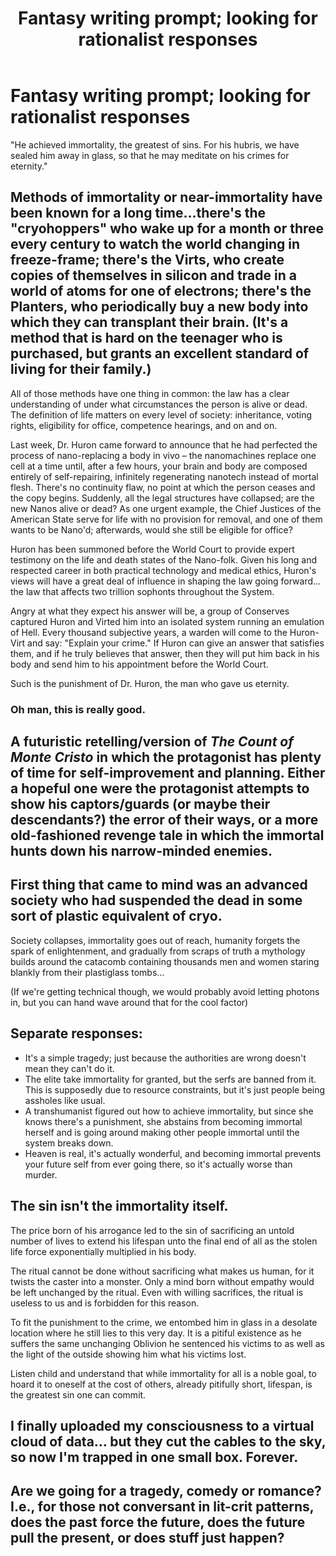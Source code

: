 #+TITLE: Fantasy writing prompt; looking for rationalist responses

* Fantasy writing prompt; looking for rationalist responses
:PROPERTIES:
:Author: Torvacht
:Score: 6
:DateUnix: 1422666804.0
:DateShort: 2015-Jan-31
:END:
"He achieved immortality, the greatest of sins. For his hubris, we have sealed him away in glass, so that he may meditate on his crimes for eternity."


** Methods of immortality or near-immortality have been known for a long time...there's the "cryohoppers" who wake up for a month or three every century to watch the world changing in freeze-frame; there's the Virts, who create copies of themselves in silicon and trade in a world of atoms for one of electrons; there's the Planters, who periodically buy a new body into which they can transplant their brain. (It's a method that is hard on the teenager who is purchased, but grants an excellent standard of living for their family.)

All of those methods have one thing in common: the law has a clear understanding of under what circumstances the person is alive or dead. The definition of life matters on every level of society: inheritance, voting rights, eligibility for office, competence hearings, and on and on.

Last week, Dr. Huron came forward to announce that he had perfected the process of nano-replacing a body in vivo -- the nanomachines replace one cell at a time until, after a few hours, your brain and body are composed entirely of self-repairing, infinitely regenerating nanotech instead of mortal flesh. There's no continuity flaw, no point at which the person ceases and the copy begins. Suddenly, all the legal structures have collapsed; are the new Nanos alive or dead? As one urgent example, the Chief Justices of the American State serve for life with no provision for removal, and one of them wants to be Nano'd; afterwards, would she still be eligible for office?

Huron has been summoned before the World Court to provide expert testimony on the life and death states of the Nano-folk. Given his long and respected career in both practical technology and medical ethics, Huron's views will have a great deal of influence in shaping the law going forward...the law that affects two trillion sophonts throughout the System.

Angry at what they expect his answer will be, a group of Conserves captured Huron and Virted him into an isolated system running an emulation of Hell. Every thousand subjective years, a warden will come to the Huron-Virt and say: "Explain your crime." If Huron can give an answer that satisfies them, and if he truly believes that answer, then they will put him back in his body and send him to his appointment before the World Court.

Such is the punishment of Dr. Huron, the man who gave us eternity.
:PROPERTIES:
:Author: eaglejarl
:Score: 8
:DateUnix: 1422742117.0
:DateShort: 2015-Feb-01
:END:

*** Oh man, this is really good.
:PROPERTIES:
:Author: Torvacht
:Score: 3
:DateUnix: 1422768741.0
:DateShort: 2015-Feb-01
:END:


** A futuristic retelling/version of /The Count of Monte Cristo/ in which the protagonist has plenty of time for self-improvement and planning. Either a hopeful one were the protagonist attempts to show his captors/guards (or maybe their descendants?) the error of their ways, or a more old-fashioned revenge tale in which the immortal hunts down his narrow-minded enemies.
:PROPERTIES:
:Author: The_Mad_Duke
:Score: 6
:DateUnix: 1422748493.0
:DateShort: 2015-Feb-01
:END:


** First thing that came to mind was an advanced society who had suspended the dead in some sort of plastic equivalent of cryo.

Society collapses, immortality goes out of reach, humanity forgets the spark of enlightenment, and gradually from scraps of truth a mythology builds around the catacomb containing thousands men and women staring blankly from their plastiglass tombs...

(If we're getting technical though, we would probably avoid letting photons in, but you can hand wave around that for the cool factor)
:PROPERTIES:
:Author: E-o_o-3
:Score: 4
:DateUnix: 1422671234.0
:DateShort: 2015-Jan-31
:END:


** Separate responses:

- It's a simple tragedy; just because the authorities are wrong doesn't mean they can't do it.
- The elite take immortality for granted, but the serfs are banned from it. This is supposedly due to resource constraints, but it's just people being assholes like usual.
- A transhumanist figured out how to achieve immortality, but since she knows there's a punishment, she abstains from becoming immortal herself and is going around making other people immortal until the system breaks down.
- Heaven is real, it's actually wonderful, and becoming immortal prevents your future self from ever going there, so it's actually worse than murder.
:PROPERTIES:
:Author: OffColorCommentary
:Score: 4
:DateUnix: 1422731873.0
:DateShort: 2015-Jan-31
:END:


** The sin isn't the immortality itself.

The price born of his arrogance led to the sin of sacrificing an untold number of lives to extend his lifespan unto the final end of all as the stolen life force exponentially multiplied in his body.

The ritual cannot be done without sacrificing what makes us human, for it twists the caster into a monster. Only a mind born without empathy would be left unchanged by the ritual. Even with willing sacrifices, the ritual is useless to us and is forbidden for this reason.

To fit the punishment to the crime, we entombed him in glass in a desolate location where he still lies to this very day. It is a pitiful existence as he suffers the same unchanging Oblivion he sentenced his victims to as well as the light of the outside showing him what his victims lost.

Listen child and understand that while immortality for all is a noble goal, to hoard it to oneself at the cost of others, already pitifully short, lifespan, is the greatest sin one can commit.
:PROPERTIES:
:Author: xamueljones
:Score: 6
:DateUnix: 1422681760.0
:DateShort: 2015-Jan-31
:END:


** I finally uploaded my consciousness to a virtual cloud of data... but they cut the cables to the sky, so now I'm trapped in one small box. Forever.
:PROPERTIES:
:Author: notmy2ndopinion
:Score: 2
:DateUnix: 1422679213.0
:DateShort: 2015-Jan-31
:END:


** Are we going for a tragedy, comedy or romance? I.e., for those not conversant in lit-crit patterns, does the past force the future, does the future pull the present, or does stuff just happen?
:PROPERTIES:
:Author: Empiricist_or_not
:Score: 1
:DateUnix: 1422673291.0
:DateShort: 2015-Jan-31
:END:
